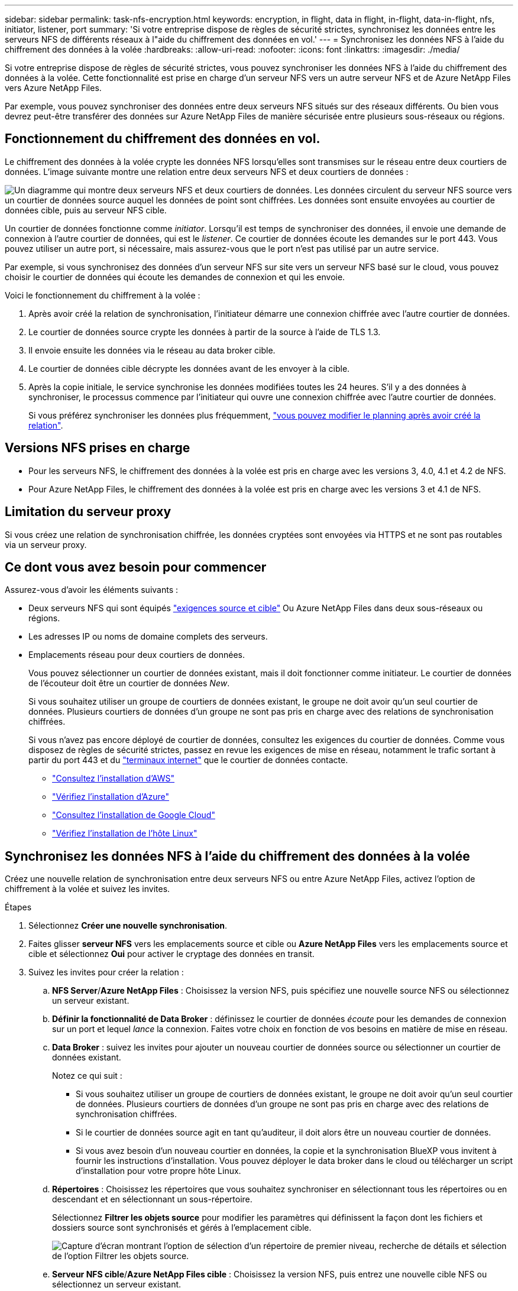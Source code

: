 ---
sidebar: sidebar 
permalink: task-nfs-encryption.html 
keywords: encryption, in flight, data in flight, in-flight, data-in-flight, nfs, initiator, listener, port 
summary: 'Si votre entreprise dispose de règles de sécurité strictes, synchronisez les données entre les serveurs NFS de différents réseaux à l"aide du chiffrement des données en vol.' 
---
= Synchronisez les données NFS à l'aide du chiffrement des données à la volée
:hardbreaks:
:allow-uri-read: 
:nofooter: 
:icons: font
:linkattrs: 
:imagesdir: ./media/


[role="lead"]
Si votre entreprise dispose de règles de sécurité strictes, vous pouvez synchroniser les données NFS à l'aide du chiffrement des données à la volée. Cette fonctionnalité est prise en charge d'un serveur NFS vers un autre serveur NFS et de Azure NetApp Files vers Azure NetApp Files.

Par exemple, vous pouvez synchroniser des données entre deux serveurs NFS situés sur des réseaux différents. Ou bien vous devrez peut-être transférer des données sur Azure NetApp Files de manière sécurisée entre plusieurs sous-réseaux ou régions.



== Fonctionnement du chiffrement des données en vol.

Le chiffrement des données à la volée crypte les données NFS lorsqu'elles sont transmises sur le réseau entre deux courtiers de données. L'image suivante montre une relation entre deux serveurs NFS et deux courtiers de données :

image:diagram_nfs_encryption.gif["Un diagramme qui montre deux serveurs NFS et deux courtiers de données. Les données circulent du serveur NFS source vers un courtier de données source auquel les données de point sont chiffrées. Les données sont ensuite envoyées au courtier de données cible, puis au serveur NFS cible."]

Un courtier de données fonctionne comme _initiator_. Lorsqu'il est temps de synchroniser des données, il envoie une demande de connexion à l'autre courtier de données, qui est le _listener_. Ce courtier de données écoute les demandes sur le port 443. Vous pouvez utiliser un autre port, si nécessaire, mais assurez-vous que le port n'est pas utilisé par un autre service.

Par exemple, si vous synchronisez des données d'un serveur NFS sur site vers un serveur NFS basé sur le cloud, vous pouvez choisir le courtier de données qui écoute les demandes de connexion et qui les envoie.

Voici le fonctionnement du chiffrement à la volée :

. Après avoir créé la relation de synchronisation, l'initiateur démarre une connexion chiffrée avec l'autre courtier de données.
. Le courtier de données source crypte les données à partir de la source à l'aide de TLS 1.3.
. Il envoie ensuite les données via le réseau au data broker cible.
. Le courtier de données cible décrypte les données avant de les envoyer à la cible.
. Après la copie initiale, le service synchronise les données modifiées toutes les 24 heures. S'il y a des données à synchroniser, le processus commence par l'initiateur qui ouvre une connexion chiffrée avec l'autre courtier de données.
+
Si vous préférez synchroniser les données plus fréquemment, link:task-managing-relationships.html#change-the-settings-for-a-sync-relationship["vous pouvez modifier le planning après avoir créé la relation"].





== Versions NFS prises en charge

* Pour les serveurs NFS, le chiffrement des données à la volée est pris en charge avec les versions 3, 4.0, 4.1 et 4.2 de NFS.
* Pour Azure NetApp Files, le chiffrement des données à la volée est pris en charge avec les versions 3 et 4.1 de NFS.




== Limitation du serveur proxy

Si vous créez une relation de synchronisation chiffrée, les données cryptées sont envoyées via HTTPS et ne sont pas routables via un serveur proxy.



== Ce dont vous avez besoin pour commencer

Assurez-vous d'avoir les éléments suivants :

* Deux serveurs NFS qui sont équipés link:reference-requirements.html["exigences source et cible"] Ou Azure NetApp Files dans deux sous-réseaux ou régions.
* Les adresses IP ou noms de domaine complets des serveurs.
* Emplacements réseau pour deux courtiers de données.
+
Vous pouvez sélectionner un courtier de données existant, mais il doit fonctionner comme initiateur. Le courtier de données de l'écouteur doit être un courtier de données _New_.

+
Si vous souhaitez utiliser un groupe de courtiers de données existant, le groupe ne doit avoir qu'un seul courtier de données. Plusieurs courtiers de données d'un groupe ne sont pas pris en charge avec des relations de synchronisation chiffrées.

+
Si vous n'avez pas encore déployé de courtier de données, consultez les exigences du courtier de données. Comme vous disposez de règles de sécurité strictes, passez en revue les exigences de mise en réseau, notamment le trafic sortant à partir du port 443 et du link:reference-networking.html["terminaux internet"] que le courtier de données contacte.

+
** link:task-installing-aws.html["Consultez l'installation d'AWS"]
** link:task-installing-azure.html["Vérifiez l'installation d'Azure"]
** link:task-installing-gcp.html["Consultez l'installation de Google Cloud"]
** link:task-installing-linux.html["Vérifiez l'installation de l'hôte Linux"]






== Synchronisez les données NFS à l'aide du chiffrement des données à la volée

Créez une nouvelle relation de synchronisation entre deux serveurs NFS ou entre Azure NetApp Files, activez l'option de chiffrement à la volée et suivez les invites.

.Étapes
. Sélectionnez *Créer une nouvelle synchronisation*.
. Faites glisser *serveur NFS* vers les emplacements source et cible ou *Azure NetApp Files* vers les emplacements source et cible et sélectionnez *Oui* pour activer le cryptage des données en transit.
. Suivez les invites pour créer la relation :
+
.. *NFS Server*/*Azure NetApp Files* : Choisissez la version NFS, puis spécifiez une nouvelle source NFS ou sélectionnez un serveur existant.
.. *Définir la fonctionnalité de Data Broker* : définissez le courtier de données _écoute_ pour les demandes de connexion sur un port et lequel _lance_ la connexion. Faites votre choix en fonction de vos besoins en matière de mise en réseau.
.. *Data Broker* : suivez les invites pour ajouter un nouveau courtier de données source ou sélectionner un courtier de données existant.
+
Notez ce qui suit :

+
*** Si vous souhaitez utiliser un groupe de courtiers de données existant, le groupe ne doit avoir qu'un seul courtier de données. Plusieurs courtiers de données d'un groupe ne sont pas pris en charge avec des relations de synchronisation chiffrées.
*** Si le courtier de données source agit en tant qu'auditeur, il doit alors être un nouveau courtier de données.
*** Si vous avez besoin d'un nouveau courtier en données, la copie et la synchronisation BlueXP vous invitent à fournir les instructions d'installation. Vous pouvez déployer le data broker dans le cloud ou télécharger un script d'installation pour votre propre hôte Linux.


.. *Répertoires* : Choisissez les répertoires que vous souhaitez synchroniser en sélectionnant tous les répertoires ou en descendant et en sélectionnant un sous-répertoire.
+
Sélectionnez *Filtrer les objets source* pour modifier les paramètres qui définissent la façon dont les fichiers et dossiers source sont synchronisés et gérés à l'emplacement cible.

+
image:screenshot_directories.gif["Capture d'écran montrant l'option de sélection d'un répertoire de premier niveau, recherche de détails et sélection de l'option Filtrer les objets source."]

.. *Serveur NFS cible*/*Azure NetApp Files cible* : Choisissez la version NFS, puis entrez une nouvelle cible NFS ou sélectionnez un serveur existant.
.. *Courtier de données cible* : suivez les invites pour ajouter un nouveau courtier de données source ou sélectionner un courtier de données existant.
+
Si le courtier de données cible agit en tant qu'auditeur, il doit alors être un nouveau courtier de données.

+
Voici un exemple d'invite lorsque le courtier de données cible fonctionne comme écouteur. Notez l'option permettant de spécifier le port.

+
image:screenshot_nfs_encryption_listener.gif["Capture d'écran montrant l'option permettant de spécifier un port sur le courtier de données de l'auditeur."]

.. *Répertoires cibles* : sélectionnez un répertoire de niveau supérieur ou accédez à la recherche pour sélectionner un sous-répertoire existant ou créer un nouveau dossier à l'intérieur d'une exportation.
.. *Paramètres* : définissez comment les fichiers et dossiers source sont synchronisés et gérés à l'emplacement cible.
.. *Revue* : passez en revue les détails de la relation de synchronisation, puis sélectionnez *Créer une relation*.
+
image:screenshot_nfs_encryption_review.gif["Capture d'écran affichant l'écran de révision. Il présente les serveurs NFS, les courtiers de données et les informations de mise en réseau sur chacun d'entre eux."]





.Résultat
La copie et la synchronisation BlueXP commencent à créer la nouvelle relation de synchronisation. Lorsque vous avez terminé, sélectionnez *Afficher dans le tableau de bord* pour afficher les détails de la nouvelle relation.
